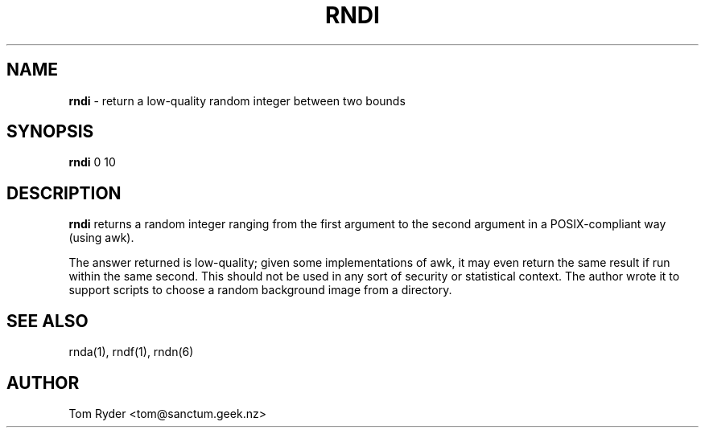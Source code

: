 .TH RNDI 1 "August 2016" "Manual page for rndi"
.SH NAME
.B rndi
\- return a low-quality random integer between two bounds
.SH SYNOPSIS
.B rndi
0 10
.SH DESCRIPTION
.B rndi
returns a random integer ranging from the first argument to the second argument
in a POSIX-compliant way (using awk).
.P
The answer returned is low-quality; given some implementations of awk, it may
even return the same result if run within the same second. This should not be
used in any sort of security or statistical context. The author wrote it to
support scripts to choose a random background image from a directory.
.SH SEE ALSO
rnda(1), rndf(1), rndn(6)
.SH AUTHOR
Tom Ryder <tom@sanctum.geek.nz>
